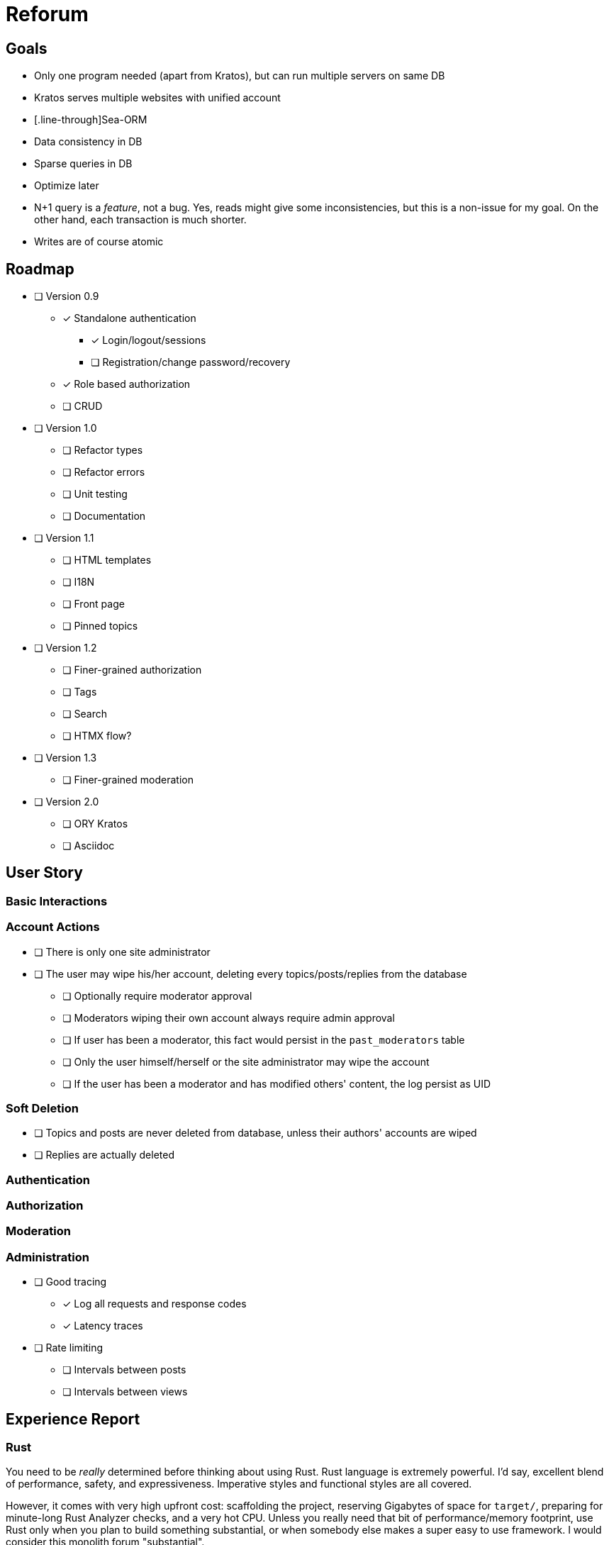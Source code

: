 = Reforum

== Goals

* Only one program needed (apart from Kratos), but can run multiple servers on same DB
* Kratos serves multiple websites with unified account
* [.line-through]Sea-ORM
* Data consistency in DB
* Sparse queries in DB
* Optimize later
* N+1 query is a _feature_, not a bug. Yes, reads might give some inconsistencies, but this is a non-issue for my goal. On the other hand, each transaction is much shorter.
* Writes are of course atomic

== Roadmap

* [ ] Version 0.9
** [x] Standalone authentication
*** [x] Login/logout/sessions
*** [ ] Registration/change password/recovery
** [x] Role based authorization
** [ ] CRUD
* [ ] Version 1.0
** [ ] Refactor types
** [ ] Refactor errors
** [ ] Unit testing
** [ ] Documentation
* [ ] Version 1.1
** [ ] HTML templates
** [ ] I18N
** [ ] Front page
** [ ] Pinned topics
* [ ] Version 1.2
** [ ] Finer-grained authorization
** [ ] Tags
** [ ] Search
** [ ] HTMX flow?
* [ ] Version 1.3
** [ ] Finer-grained moderation
* [ ] Version 2.0
** [ ] ORY Kratos
** [ ] Asciidoc

== User Story

=== Basic Interactions

=== Account Actions

* [ ] There is only one site administrator
* [ ] The user may wipe his/her account, deleting every topics/posts/replies from the database
** [ ] Optionally require moderator approval
** [ ] Moderators wiping their own account always require admin approval
** [ ] If user has been a moderator, this fact would persist in the `past_moderators` table
** [ ] Only the user himself/herself or the site administrator may wipe the account
** [ ] If the user has been a moderator and has modified others' content, the log persist as UID

=== Soft Deletion

* [ ] Topics and posts are never deleted from database, unless their authors' accounts are wiped
* [ ] Replies are actually deleted

=== Authentication

=== Authorization

=== Moderation

=== Administration

* [ ] Good tracing
** [x] Log all requests and response codes
** [x] Latency traces
* [ ] Rate limiting
** [ ] Intervals between posts
** [ ] Intervals between views

== Experience Report

=== Rust

You need to be _really_ determined before thinking about using Rust.
Rust language is extremely powerful.
I'd say, excellent blend of performance, safety, and expressiveness.
Imperative styles and functional styles are all covered.

However, it comes with very high upfront cost: scaffolding the project, reserving Gigabytes of space for `target/`, preparing for minute-long Rust Analyzer checks, and a very hot CPU.
Unless you really need that bit of performance/memory footprint, use Rust only when you plan to build something substantial, or when somebody else makes a super easy to use framework.
I would consider this monolith forum "substantial".

.Other languages
****
I went on to try Go too. I must say its compiles magnitudes faster. Rust is probably not going to beat this record ever, because Rust is just so complex a language.
Yes, with procedural macros, traits, generics, and lifetime, Rust is like a supercharged mix of Lisp, ML, and C++.


Rust's error handling seems to be much more powerful and ergonomic, but async/await cannot beat Go's in ergonomics.
Of course, Go is _designed for_ concurrency, and Rust is not. But whatever language it is, the current Middleware architecture just looks so much like constructing Monad Transformer by hand. 

Nobody can beat Haskell for dealing with Monads, and Haskell has green threads as good as Go. Honestly, the only reason I am _not_ using Haskell is that its support of cross compiling is still terrible. I have to target X86, ARM, or possibly WASM, so I need a compiler like Rust/Go which can do it.
No, I am not compiling an entire web server on a Raspberry Pi.
****

=== Sea-ORM

* The migrations are quite unreadable.
** Each table's definition easily takes up hundreds of lines with framework-defined identifiers everywhere
** If you think in raw SQL it is difficult to see all relations, in _this_ migration script it is even harder, because they take up 10 times more space
** These migrations should be generated procedurally. The `Entity` definitions are much easier to read
* The manual entity generation step is suboptimal
** Again, I would prefer to generate migrations _from_ entities, not the other way around
* The automatic generation for SQLite gives wrong types
** `i32` instead of `i64`
** `String` instead of `DateTimeUtc`
** `INSERT ON CONFLICT` not supported for sqlite
* Sea-Query statements generally very verbose and hard to read, and I cannot set it up stand-alone with rusqlite

=== SQLite

* Rusqlite does not support async
* Deadpool for pooling has some... issues
** Unlike `sqlx`, there cannot be async transactions
** `InteractError` is a bit unergonomic when working with other errors (because of `!Send`)
* `sqlx` does not support the full functionality of SQLite (hooks, functions, etc)